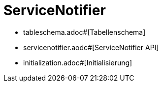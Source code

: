 = ServiceNotifier

* tableschema.adoc#[Tabellenschema]
* servicenotifier.aodc#[ServiceNotifier API]
* initialization.adoc#[Initialisierung]